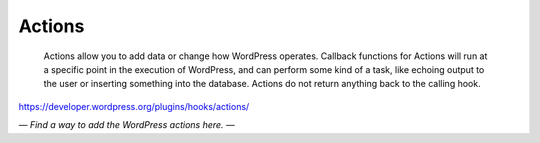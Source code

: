 Actions
=======

	Actions allow you to add data or change how WordPress operates. Callback functions for Actions will run at a specific point in the execution of WordPress, and can perform some kind of a task, like echoing output to the user or inserting something into the database. Actions do not return anything back to the calling hook.

https://developer.wordpress.org/plugins/hooks/actions/

*— Find a way to add the WordPress actions here. —*
